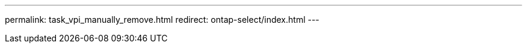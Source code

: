--- 
permalink: task_vpi_manually_remove.html
redirect: ontap-select/index.html
---

// 2023-10-20, ONTAPDOC-1293
